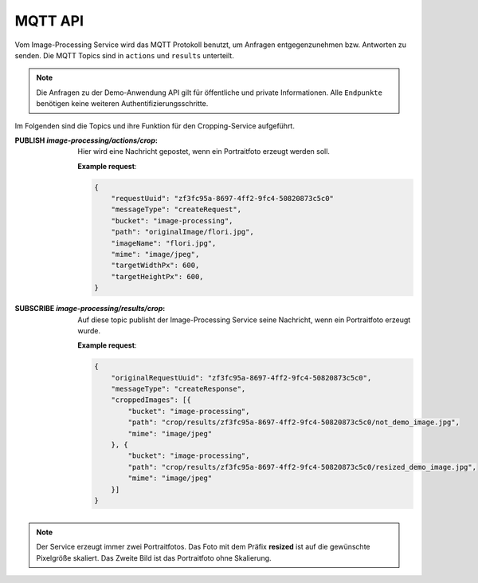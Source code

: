 MQTT API
==================
Vom Image-Processing Service wird das MQTT Protokoll benutzt, um Anfragen entgegenzunehmen bzw.
Antworten zu senden. Die MQTT Topics sind in ``actions`` und ``results`` unterteilt.

.. note::

    Die Anfragen zu der Demo-Anwendung API gilt für öffentliche und private Informationen.
    Alle ``Endpunkte`` benötigen keine weiteren Authentifizierungsschritte.

Im Folgenden sind die Topics und ihre Funktion für den Cropping-Service aufgeführt.

:PUBLISH `image-processing/actions/crop`: Hier wird eine Nachricht gepostet, wenn ein Portraitfoto erzeugt werden soll.

    **Example request**:

    .. sourcecode:: json

        {
            "requestUuid": "zf3fc95a-8697-4ff2-9fc4-50820873c5c0"
            "messageType": "createRequest",
            "bucket": "image-processing",
            "path": "originalImage/flori.jpg",
            "imageName": "flori.jpg",
            "mime": "image/jpeg",
            "targetWidthPx": 600,
            "targetHeightPx": 600,
        }



:SUBSCRIBE `image-processing/results/crop`: Auf diese topic publisht der Image-Processing Service seine Nachricht, wenn ein Portraitfoto erzeugt wurde.

    **Example request**:

    .. sourcecode:: json

        {
            "originalRequestUuid": "zf3fc95a-8697-4ff2-9fc4-50820873c5c0",
            "messageType": "createResponse",
            "croppedImages": [{
                "bucket": "image-processing",
                "path": "crop/results/zf3fc95a-8697-4ff2-9fc4-50820873c5c0/not_demo_image.jpg",
                "mime": "image/jpeg"
            }, {
                "bucket": "image-processing",
                "path": "crop/results/zf3fc95a-8697-4ff2-9fc4-50820873c5c0/resized_demo_image.jpg",
                "mime": "image/jpeg"
            }]
        }

.. note::

   Der Service erzeugt immer zwei Portraitfotos. Das Foto mit dem Präfix **resized** ist auf die gewünschte Pixelgröße skaliert.
   Das Zweite Bild ist das Portraitfoto ohne Skalierung.